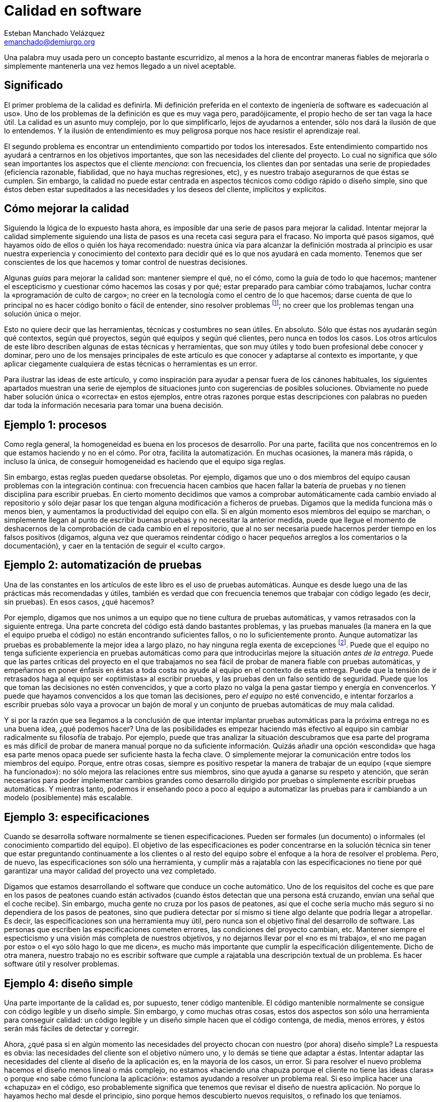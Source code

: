 Calidad en software
===================
Esteban Manchado_Velázquez <emanchado@demiurgo.org>

Una palabra muy usada pero un concepto bastante escurridizo, al menos a la hora
de encontrar maneras fiables de mejorarla o simplemente mantenerla una vez
hemos llegado a un nivel aceptable.

Significado
-----------
El primer problema de la calidad es definirla. Mi definición preferida en el
contexto de ingeniería de software es «adecuación al uso». Uno de los problemas
de la definición es que es muy vaga pero, paradójicamente, el propio hecho de
ser tan vaga la hace útil. La calidad es un asunto muy complejo, por lo que
simplificarlo, lejos de ayudarnos a entender, sólo nos dará la ilusión de que
lo entendemos. Y la ilusión de entendimiento es muy peligrosa porque nos hace
resistir el aprendizaje real.

El segundo problema es encontrar un entendimiento compartido por todos los
interesados. Este entendimiento compartido nos ayudará a centrarnos en los
objetivos importantes, que son las necesidades del cliente del proyecto. Lo
cual no significa que sólo sean importantes los aspectos que el cliente
_menciona_: con frecuencia, los clientes dan por sentadas una serie de
propiedades (eficiencia razonable, fiabilidad, que no haya muchas regresiones,
etc), y es nuestro trabajo asegurarnos de que éstas se cumplen. Sin embargo, la
calidad no puede estar centrada en aspectos técnicos como código rápido o
diseño simple, sino que éstos deben estar supeditados a las necesidades y los
deseos del cliente, implícitos y explícitos.

Cómo mejorar la calidad
-----------------------
Siguiendo la lógica de lo expuesto hasta ahora, es imposible dar una serie de
pasos para mejorar la calidad. Intentar mejorar la calidad simplemente
siguiendo una lista de pasos es una receta casi segura para el fracaso. No
importa qué pasos sigamos, qué hayamos oído de ellos o quién los haya
recomendado: nuestra única vía para alcanzar la definición mostrada al
principio es usar nuestra experiencia y conocimiento del contexto para decidir
qué es lo que nos ayudará en cada momento. Tenemos que ser conscientes de los
que hacemos y tomar control de nuestras decisiones.

Algunas _guías_ para mejorar la calidad son: mantener siempre el qué, no el
cómo, como la guía de todo lo que hacemos; mantener el escepticismo y
cuestionar cómo hacemos las cosas y por qué; estar preparado para cambiar cómo
trabajamos, luchar contra la «programación de culto de cargo»; no creer en la
tecnología como el centro de lo que hacemos; darse cuenta de que lo principal
no es hacer código bonito o fácil de entender, sino resolver problemas
footnote:[Los buenos profesionales hacen las dos cosas, pero es más profesional
tener más de lo segundo que más de lo primero]; no creer que los problemas
tengan una solución única o mejor.

Esto no quiere decir que las herramientas, técnicas y costumbres no sean
útiles. En absoluto. Sólo que éstas nos ayudarán según qué contextos, según qué
proyectos, según qué equipos y según qué clientes, pero nunca en todos los
casos. Los otros artículos de este libro describen algunas de estas técnicas y
herramientas, que son muy útiles y todo buen profesional debe conocer y
dominar, pero uno de los mensajes principales de este artículo es que conocer y
adaptarse al contexto es importante, y que aplicar ciegamente cualquiera de
estas técnicas o herramientas es un error.

Para ilustrar las ideas de este artículo, y como inspiración para ayudar a
pensar fuera de los cánones habituales, los siguientes apartados muestran una
serie de ejemplos de situaciones junto con sugerencias de posibles soluciones.
Obviamente no puede haber solución única o «correcta» en estos ejemplos, entre
otras razones porque estas descripciones con palabras no pueden dar toda la
información necesaria para tomar una buena decisión.

Ejemplo 1: procesos
-------------------
Como regla general, la homogeneidad es buena en los procesos de desarrollo. Por
una parte, facilita que nos concentremos en lo que estamos haciendo y no en el
cómo. Por otra, facilita la automatización. En muchas ocasiones, la manera más
rápida, o incluso la única, de conseguir homogeneidad es haciendo que el equipo
siga reglas.

Sin embargo, estas reglas pueden quedarse obsoletas. Por ejemplo, digamos que
uno o dos miembros del equipo causan problemas con la integración continua: con
frecuencia hacen cambios que hacen fallar la batería de pruebas y no tienen
disciplina para escribir pruebas. En cierto momento decidimos que vamos a
comprobar automáticamente cada cambio enviado al repositorio y sólo dejar
pasar los que tengan alguna modificación a ficheros de pruebas. Digamos que la
medida funciona más o menos bien, y aumentamos la productividad del equipo con
ella. Si en algún momento esos miembros del equipo se marchan, o simplemente
llegan al punto de escribir buenas pruebas y no necesitar la anterior medida,
puede que llegue el momento de deshacernos de la comprobación de cada cambio en
el repositorio, que al no ser necesaria puede hacernos perder tiempo en los
falsos positivos (digamos, alguna vez que queramos reindentar código o hacer
pequeños arreglos a los comentarios o la documentación), y caer en la tentación
de seguir el «culto cargo».

Ejemplo 2: automatización de pruebas
------------------------------------
Una de las constantes en los artículos de este libro es el uso de pruebas
automáticas. Aunque es desde luego una de las prácticas más recomendadas y
útiles, también es verdad que con frecuencia tenemos que trabajar con código
legado (es decir, sin pruebas). En esos casos, ¿qué hacemos?

Por ejemplo, digamos que nos unimos a un equipo que no tiene cultura de pruebas
automáticas, y vamos retrasados con la siguiente entrega. Una parte concreta
del código está dando bastantes problemas, y las pruebas manuales (la manera en
la que el equipo prueba el código) no están encontrando suficientes fallos, o
no lo suficientemente pronto. Aunque automatizar las pruebas es probablemente
la mejor idea a largo plazo, no hay ninguna regla exenta de excepciones
footnote:[Aunque uno podría decir que «no hay ninguna regla exenta de
excepciones» también tiene excepciones...]. Puede que el equipo no tenga
suficiente experiencia en pruebas automáticas como para que introducirlas
mejore la situación _antes de la entrega_. Puede que las partes críticas del
proyecto en el que trabajamos no sea fácil de probar de manera fiable con
pruebas automáticas, y empeñarnos en poner énfasis en éstas a toda costa no
ayude al equipo en el contexto de esta entrega. Puede que la tensión de ir
retrasados haga al equipo ser «optimistas» al escribir pruebas, y las pruebas
den un falso sentido de seguridad. Puede que los que toman las decisiones no
estén convencidos, y que a corto plazo no valga la pena gastar tiempo y energía
en convencerlos. Y puede que hayamos convencidos a los que toman las
decisiones, pero _el equipo_ no esté convencido, e intentar forzarlos a
escribir pruebas sólo vaya a provocar un bajón de moral y un conjunto de
pruebas automáticas de muy mala calidad.

Y si por la razón que sea llegamos a la conclusión de que intentar implantar
pruebas automáticas para la próxima entrega no es una buena idea, ¿qué podemos
hacer? Una de las posibilidades es empezar haciendo más efectivo al equipo sin
cambiar radicalmente su filosofía de trabajo. Por ejemplo, puede que tras
analizar la situación descubramos que esa parte del programa es más difícil de
probar de manera manual porque no da suficiente información.  Quizás añadir una
opción «escondida» que haga esa parte menos opaca puede ser suficiente hasta la
fecha clave. O simplemente mejorar la comunicación entre todos los miembros del
equipo. Porque, entre otras cosas, siempre es positivo respetar la manera de
trabajar de un equipo («que siempre ha funcionado»): no sólo mejora las
relaciones entre sus miembros, sino que ayuda a ganarse su respeto y atención,
que serán necesarios para poder implementar cambios grandes como desarrollo
dirigido por pruebas o simplemente escribir pruebas automáticas. Y mientras
tanto, podemos ir enseñando poco a poco al equipo a automatizar las pruebas
para ir cambiando a un modelo (posiblemente) más escalable.

Ejemplo 3: especificaciones
---------------------------
Cuando se desarrolla software normalmente se tienen especificaciones. Pueden
ser formales (un documento) o informales (el conocimiento compartido del
equipo). El objetivo de las especificaciones es poder concentrarse en la
solución técnica sin tener que estar preguntando continuamente a los clientes
o al resto del equipo sobre el enfoque a la hora de resolver el problema. Pero,
de nuevo, las especificaciones son sólo una herramienta, y cumplir más a
rajatabla con las especificaciones no tiene por qué garantizar una mayor
calidad del proyecto una vez completado.

Digamos que estamos desarrollando el software que conduce un coche automático.
Uno de los requisitos del coche es que pare en los pasos de peatones cuando
están activados (cuando éstos detectan que una persona está cruzando, envían
una señal que el coche recibe). Sin embargo, mucha gente no cruza por los pasos
de peatones, así que el coche sería mucho más seguro si no dependiera de los
pasos de peatones, sino que pudiera detectar por sí mismo si tiene algo delante
que podría llegar a atropellar. Es decir, las especificaciones son una
herramienta muy útil, pero nunca son el objetivo final del desarrollo de
software. Las personas que escriben las especificaciones cometen errores, las
condiciones del proyecto cambian, etc.  Mantener siempre el especticismo y una
visión más completa de nuestros objetivos, y no dejarnos llevar por el «no es
mi trabajo», el «no me pagan por esto» o el «yo sólo hago lo que me dicen», es
mucho más importante que cumplir la especificación diligentemente. Dicho de
otra manera, nuestro trabajo no es escribir software que cumple a rajatabla una
descripción textual de un problema. Es hacer software útil y resolver
problemas.

Ejemplo 4: diseño simple
------------------------
Una parte importante de la calidad es, por supuesto, tener código mantenible.
El código mantenible normalmente se consigue con código legible y un diseño
simple. Sin embargo, y como muchas otras cosas, estos dos aspectos son sólo una
herramienta para conseguir calidad: un código legible y un diseño simple hacen
que el código contenga, de media, menos errores, y éstos serán más fáciles de
detectar y corregir.

Ahora, ¿qué pasa si en algún momento las necesidades del proyecto chocan con
nuestro (por ahora) diseño simple?  La respuesta es obvia: las necesidades del
cliente son el objetivo número uno, y lo demás se tiene que adaptar a éstas.
Intentar adaptar las necesidades del cliente al diseño de la aplicación es, en
la mayoría de los casos, un error. Si para resolver el nuevo problema hacemos
el diseño menos lineal o más complejo, no estamos «haciendo una chapuza porque
el cliente no tiene las ideas claras» o porque «no sabe cómo funciona la
aplicación»: estamos ayudando a resolver un problema real. Si eso implica hacer
una «chapuza» en el código, eso probablemente significa que tenemos que revisar
el diseño de nuestra aplicación. No porque lo hayamos hecho mal desde el
principio, sino porque hemos descubierto nuevos requisitos, o refinado los que
teníamos.

Conclusiones
------------
Una conclusión a la que podemos llegar es que la calidad es difícil de
conseguir y de medir, y se necesita experiencia y mucho trabajo para obtenerla.
Pero la conclusión más importante es que _es imposible mejorar la calidad de un
proyecto informático aplicando reglas o metodologías_.  Da igual cuánta
experiencia o cuánto conocimiento tenga la persona que las haya formulado,
ningún conjunto de reglas o metodologías puede resolver nuestros problemas si
las aplicamos sin entender lo que hacemos y en qué contexto son útiles.


[bibliography]
Bibliografía
------------
- [[[technopoly]]] Neil Postman 'Technopoly' Random House USA Inc.  ISBN
  9780679745402.
- [[[theletter]]] Uncle Bob 'The Letter'.
  http://blog.8thlight.com/uncle-bob/2012/01/12/The-Letter.html
- [[[obliquestrategies]]] Brian Eno and Peter Schmidt 'Oblique Strategies'.
  http://en.wikipedia.org/wiki/Oblique_Strategies
- [[[broken]]] Seth Godin 'This is broken' (TED Talk)
  http://www.ted.com/talks/seth_godin_this_is_broken_1.html
- [[[livingcomplexity]]] Donald A. Norman 'Living with Complexity' The MIT
  Press. ISBN 9780262014861.
